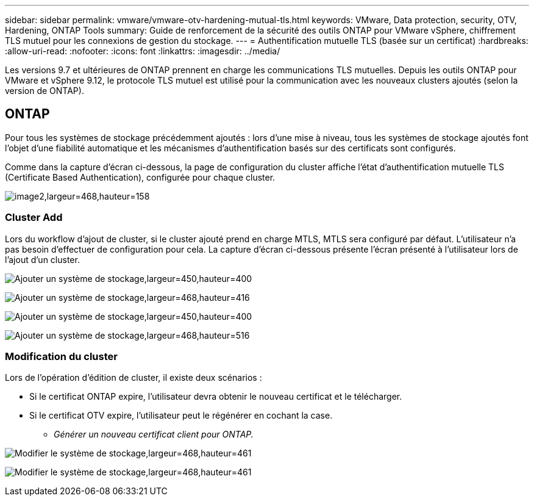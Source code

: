 ---
sidebar: sidebar 
permalink: vmware/vmware-otv-hardening-mutual-tls.html 
keywords: VMware, Data protection, security, OTV, Hardening, ONTAP Tools 
summary: Guide de renforcement de la sécurité des outils ONTAP pour VMware vSphere, chiffrement TLS mutuel pour les connexions de gestion du stockage. 
---
= Authentification mutuelle TLS (basée sur un certificat)
:hardbreaks:
:allow-uri-read: 
:nofooter: 
:icons: font
:linkattrs: 
:imagesdir: ../media/


[role="lead"]
Les versions 9.7 et ultérieures de ONTAP prennent en charge les communications TLS mutuelles. Depuis les outils ONTAP pour VMware et vSphere 9.12, le protocole TLS mutuel est utilisé pour la communication avec les nouveaux clusters ajoutés (selon la version de ONTAP).



== ONTAP

Pour tous les systèmes de stockage précédemment ajoutés : lors d'une mise à niveau, tous les systèmes de stockage ajoutés font l'objet d'une fiabilité automatique et les mécanismes d'authentification basés sur des certificats sont configurés.

Comme dans la capture d'écran ci-dessous, la page de configuration du cluster affiche l'état d'authentification mutuelle TLS (Certificate Based Authentication), configurée pour chaque cluster.

image:vmware-otv-hardening-mutual-tls-image2.png["image2,largeur=468,hauteur=158"]



=== *Cluster Add*

Lors du workflow d'ajout de cluster, si le cluster ajouté prend en charge MTLS, MTLS sera configuré par défaut. L'utilisateur n'a pas besoin d'effectuer de configuration pour cela. La capture d'écran ci-dessous présente l'écran présenté à l'utilisateur lors de l'ajout d'un cluster.

image:vmware-otv-hardening-mutual-tls-image3.png["Ajouter un système de stockage,largeur=450,hauteur=400"]

image:vmware-otv-hardening-mutual-tls-image4.png["Ajouter un système de stockage,largeur=468,hauteur=416"]

image:vmware-otv-hardening-mutual-tls-image5.png["Ajouter un système de stockage,largeur=450,hauteur=400"]

image:vmware-otv-hardening-mutual-tls-image6.png["Ajouter un système de stockage,largeur=468,hauteur=516"]



=== Modification du cluster

Lors de l'opération d'édition de cluster, il existe deux scénarios :

* Si le certificat ONTAP expire, l'utilisateur devra obtenir le nouveau certificat et le télécharger.
* Si le certificat OTV expire, l'utilisateur peut le régénérer en cochant la case.
+
** _Générer un nouveau certificat client pour ONTAP._




image:vmware-otv-hardening-mutual-tls-image7.png["Modifier le système de stockage,largeur=468,hauteur=461"]

image:vmware-otv-hardening-mutual-tls-image8.png["Modifier le système de stockage,largeur=468,hauteur=461"]
